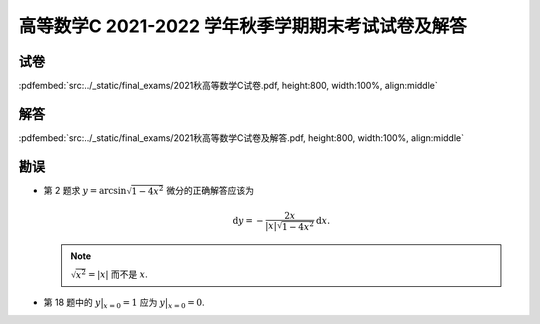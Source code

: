 高等数学C 2021-2022 学年秋季学期期末考试试卷及解答
^^^^^^^^^^^^^^^^^^^^^^^^^^^^^^^^^^^^^^^^^^^^^^^^^^^

试卷
--------

:pdfembed:`src:../_static/final_exams/2021秋高等数学C试卷.pdf, height:800, width:100%, align:middle`

解答
--------

:pdfembed:`src:../_static/final_exams/2021秋高等数学C试卷及解答.pdf, height:800, width:100%, align:middle`

勘误
--------

- 第 2 题求 :math:`y = \arcsin \sqrt{1 - 4x^2}` 微分的正确解答应该为

  .. math::

    \mathrm{d} y = - \dfrac{2x}{|x| \sqrt{1 - 4x^2}} \mathrm{d} x.

  .. note::

    :math:`\sqrt{x^2} = |x|` 而不是 :math:`x`.

- 第 18 题中的 :math:`\displaystyle y\bigr|_{x=0}=1` 应为 :math:`\displaystyle y\bigr|_{x=0}=0`.
